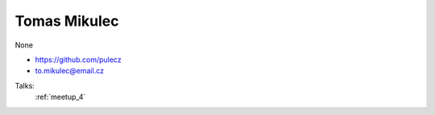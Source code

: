 Tomas Mikulec
=================
None

- https://github.com/pulecz

- to.mikulec@email.cz



Talks:
 :ref:`meetup_4`

